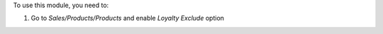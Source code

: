 To use this module, you need to:

#. Go to *Sales/Products/Products* and enable  `Loyalty Exclude` option

